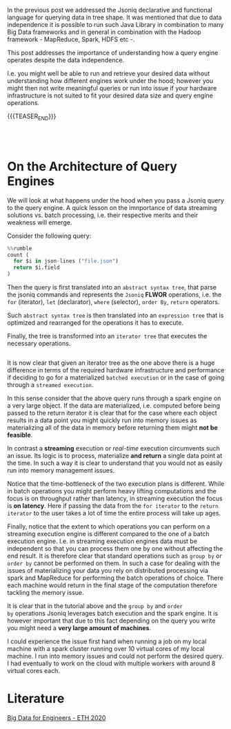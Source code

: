 #+BEGIN_COMMENT
.. title: On the Architecture of Query Engines - Batch vs Streaming
.. slug: on-the-architecture-of-query-engines-batch-vs-streaming
.. date: 2020-06-27 11:46:43 UTC+02:00
.. tags: Big Data
.. category: 
.. link: 
.. description: 
.. type: text

#+END_COMMENT


In the previous post we addressed the Jsoniq declarative and
functional language for querying data in tree shape. It was mentioned
that due to data independence it is possible to run such Java Library
in combination to many Big Data frameworks and in general in
combination with the Hadoop framework - MapReduce, Spark, HDFS etc -.

This post addresses the importance of understanding how a query engine
operates despite the data independence. 

I.e. you might well be able to run and retrieve your desired data
without understanding how different engines work under the hood;
however you might then not write meaningful queries or run into issue
if your hardware infrastructure is not suited to fit your desired data
size and query engine operations.

{{{TEASER_END}}}

#+BEGIN_EXPORT html
<br>
<br>
#+END_EXPORT

* On the Architecture of Query Engines

We will look at what happens under the hood when you pass a Jsoniq
query to the query engine. A quick lesson on the imnportance of data
streaming solutions vs. batch processing, i.e. their respective merits and
their weakness will emerge.

Consider the following query:

#+begin_src python
%%rumble
count (
  for $i in json-lines ("file.json")
  return $i.field
)
#+end_src


Then the query is first translated into an =abstract syntax tree=,
that parse the jsoniq commands and represents the =Jsoniq= *FLWOR*
operations, i.e. the =for= (iterator), =let= (declarator), =where=
(selector), =order By=, =return= operators.

Such =abstract syntax tree= is then translated into an =expression tree=
that is optimized and rearranged for the operations it has to
execute. 

Finally, the tree is transformed into an =iterator tree= that executes
the necessary operations.

#+begin_export html
<style>
 {
  box-sizing: border-box;
  margin-top: 60px;
  margin-bottom: 60px;
}

.column {
  float: left;
  width: 33.2%;
  padding: 0px;
}

/* Clearfix (clear floats) */
.row::after {
  content: "";
  clear: both;
  display: table;
}
</style>

<div class="row">
  <div class="column">
    <img style="width:100%" src="../../images/Bildschirmfoto_2020-06-27_um_11.12.26.png">
  </div>
  <div class="column">
    <img style="width:100%" src="../../images/Bildschirmfoto_2020-06-27_um_11.12.33.png">
  </div>
  <div class="column">
    <img style="width:100%" src="../../images/Bildschirmfoto_2020-06-27_um_11.12.40.png">
  </div>
</div>
#+End_export


It is now clear that given an iterator tree as the one above there is
a huge difference in terms of the required hardware infrastructure and
performance if deciding to go for a materialized =batched execution=
or in the case of going through a =streamed execution=.

In this sense consider that the above query runs through a spark
engine on a very large object. If the data are materialized,
i.e. computed before being passed to the return iterator it is clear
that for the case where each object results in a data point you might
quickly run into memory issues as materializing all of the data in
memory before returning them might *not be feasible*.

In contrast a *streaming* execution or /real-time/ execution
circumvents such an issue. Its logic is to process, materialize *and
return* a single data point at the time. In such a way it is clear to
understand that you would not as easily run into memory management
issues.

Notice that the time-bottleneck of the two execution plans is
different. While in batch operations you might perform heavy lifting
computations and the focus is on throughput rather than latency, in
streaming execution the focus is *on latency*. Here if passing the
data from the =for iterator= to the =return iterator= to the user
takes a lot of time the entire process will take up ages.

Finally, notice that the extent to which operations you can perform on
a streaming execution engine is different compared to the one of a
batch execution engine. I.e. in streaming execution engines data must
be independent so that you can process them one by one without
affecting the end result. It is therefore clear that standard
operations such as =group by= or =order by= cannot be performed on
them. In such a case for dealing with the issues of materializing your
data you rely on distributed processing via spark and MapReduce for
performing the batch operations of choice. There each machine would
return in the final stage of the computation therefore tackling the
memory issue. 

It is clear that in the tutorial above and the =group by= and =order
by= operations Jsoniq leverages batch execution and the spark
engine. It is however important that due to this fact depending on the
query you write you might need a *very large amount of machines*.

I could experience the issue first hand when running a job on my local
machine with a spark cluster running over 10 virtual cores of my local
machine. I run into memory issues and could not perform the desired
query. I had eventually to work on the cloud with multiple workers
with around 8 virtual cores each.


* Literature

[[https://www.systems.ethz.ch/courses/spring2020/bigdataforeng/material][Big Data for Engineers - ETH 2020]]


